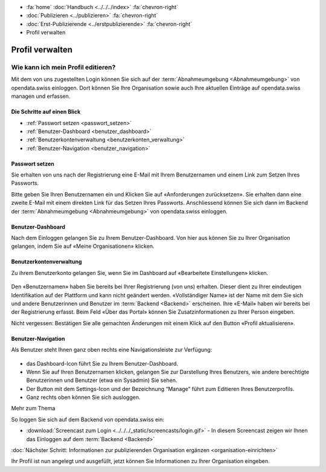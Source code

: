 .. container:: custom-breadcrumbs

   - :fa:`home` :doc:`Handbuch <../../../index>` :fa:`chevron-right`
   - :doc:`Publizieren <../publizieren>` :fa:`chevron-right`
   - :doc:`Erst-Publizierende <../erstpublizierende>` :fa:`chevron-right`
   - Profil verwalten

****************
Profil verwalten
****************

Wie kann ich mein Profil editieren?
===================================

.. container:: Intro

    Mit dem von uns zugestellten Login können Sie sich
    auf der :term:`Abnahmeumgebung <Abnahmeumgebung>`
    von opendata.swiss einloggen. Dort können Sie Ihre Organisation
    sowie auch Ihre aktuellen Einträge auf opendata.swiss managen und erfassen.

Die Schritte auf einen Blick
----------------------------

- :ref:`Passwort setzen <passwort_setzen>`
- :ref:`Benutzer-Dashboard <benutzer_dashboard>`
- :ref:`Benutzerkontenverwaltung <benutzerkonten_verwaltung>`
- :ref:`Benutzer-Navigation <benutzer_navigation>`


.. _passwort_setzen:

Passwort setzen
--------------------------

Sie erhalten von uns nach der Registrierung eine E-Mail mit Ihrem Benutzernamen und
einem Link zum Setzen Ihres Passworts.

Bitte geben Sie Ihren Benutzernamen ein und Klicken Sie auf «Anforderungen zurücksetzen».
Sie erhalten dann eine zweite E-Mail mit einem direkten Link für das Setzen Ihres Passworts.
Anschliessend können Sie sich dann im Backend der :term:`Abnahmeumgebung <Abnahmeumgebung>`
von opendata.swiss einloggen.

.. figure:: ../../../_static/images/publizieren/benutzer/passwort_setzen.png
   :alt: Passwort setzen

.. _benutzer_dashboard:

Benutzer-Dashboard
-------------------

Nach dem Einloggen gelangen Sie zu Ihrem Benutzer-Dashboard.
Von hier aus können Sie zu Ihrer Organisation gelangen,
indem Sie auf «Meine Organisationen» klicken.

.. figure:: ../../../_static/images/publizieren/benutzer/benutzer-dashboard.png
   :alt: Benutzer Dashboard im Backend von opendat.swiss

.. _benutzerkonten_verwaltung:

Benutzerkontenverwaltung
--------------------------

Zu ihrem Benutzerkonto gelangen Sie, wenn Sie im Dashboard auf «Bearbeitete Einstellungen» klicken.

.. figure:: ../../../_static/images/publizieren/benutzer/benutzer-profil.png
   :alt: Benutzer Dashboard im Backend von opendata.swiss

Den «Benutzernamen» haben Sie bereits bei Ihrer Registrierung (von uns) erhalten. Dieser
dient zu Ihrer eindeutigen Identifikation auf der Plattform und kann nicht geändert werden.
«Vollständiger Name» ist der Name mit dem Sie sich und andere Benutzerinnen und Benutzer
im :term:`Backend <Backend>` erscheinen.
Ihre «E-Mail»  haben wir bereits bei der Registrierung erfasst.
Beim Feld «Über das Portal» können Sie Zusatzinformationen zu Ihrer Person eingeben.

.. container:: important

    Nicht vergessen: Bestätigen Sie alle gemachten
    Änderungen mit einem Klick auf den Button «Profil aktualisieren».

.. _benutzer_navigation:

Benutzer-Navigation
--------------------------

Als Benutzer steht Ihnen ganz oben rechts eine Navigationsleiste zur Verfügung:

.. figure:: ../../../_static/images/publizieren/benutzer/benutzer-navigation.png
   :alt: Benutzer Dashboard im Backend von opendat.swiss

- das Dashboard-Icon führt Sie zu Ihrem Benutzer-Dashboard.
- Wenn Sie auf Ihren Benutzernamen klicken, gelangen Sie zur
  Darstellung Ihres Benutzers, wie andere berechtigte Benutzerinnen und Benutzer  (etwa ein Sysadmin) Sie sehen.
- Der Button mit dem Settings-Icon und der Bezeichnung “Manage” führt zum Editieren Ihres Benutzerprofils.
- Ganz rechts oben können Sie sich ausloggen.

.. container:: materialien

    Mehr zum Thema

So loggen Sie sich auf dem Backend von opendata.swiss ein:

- :download:`Screencast zum Login <../../../_static/screencasts/login.gif>` - In diesem Screencast zeigen wir Ihnen das Einloggen auf dem :term:`Backend <Backend>`


.. container:: teaser

   :doc:`Nächster Schritt: Informationen zur publizierenden Organisation ergänzen <organisation-einrichten>`

Ihr Profil ist nun angelegt und ausgefüllt, jetzt
können Sie Informationen zu Ihrer Organisation eingeben.


